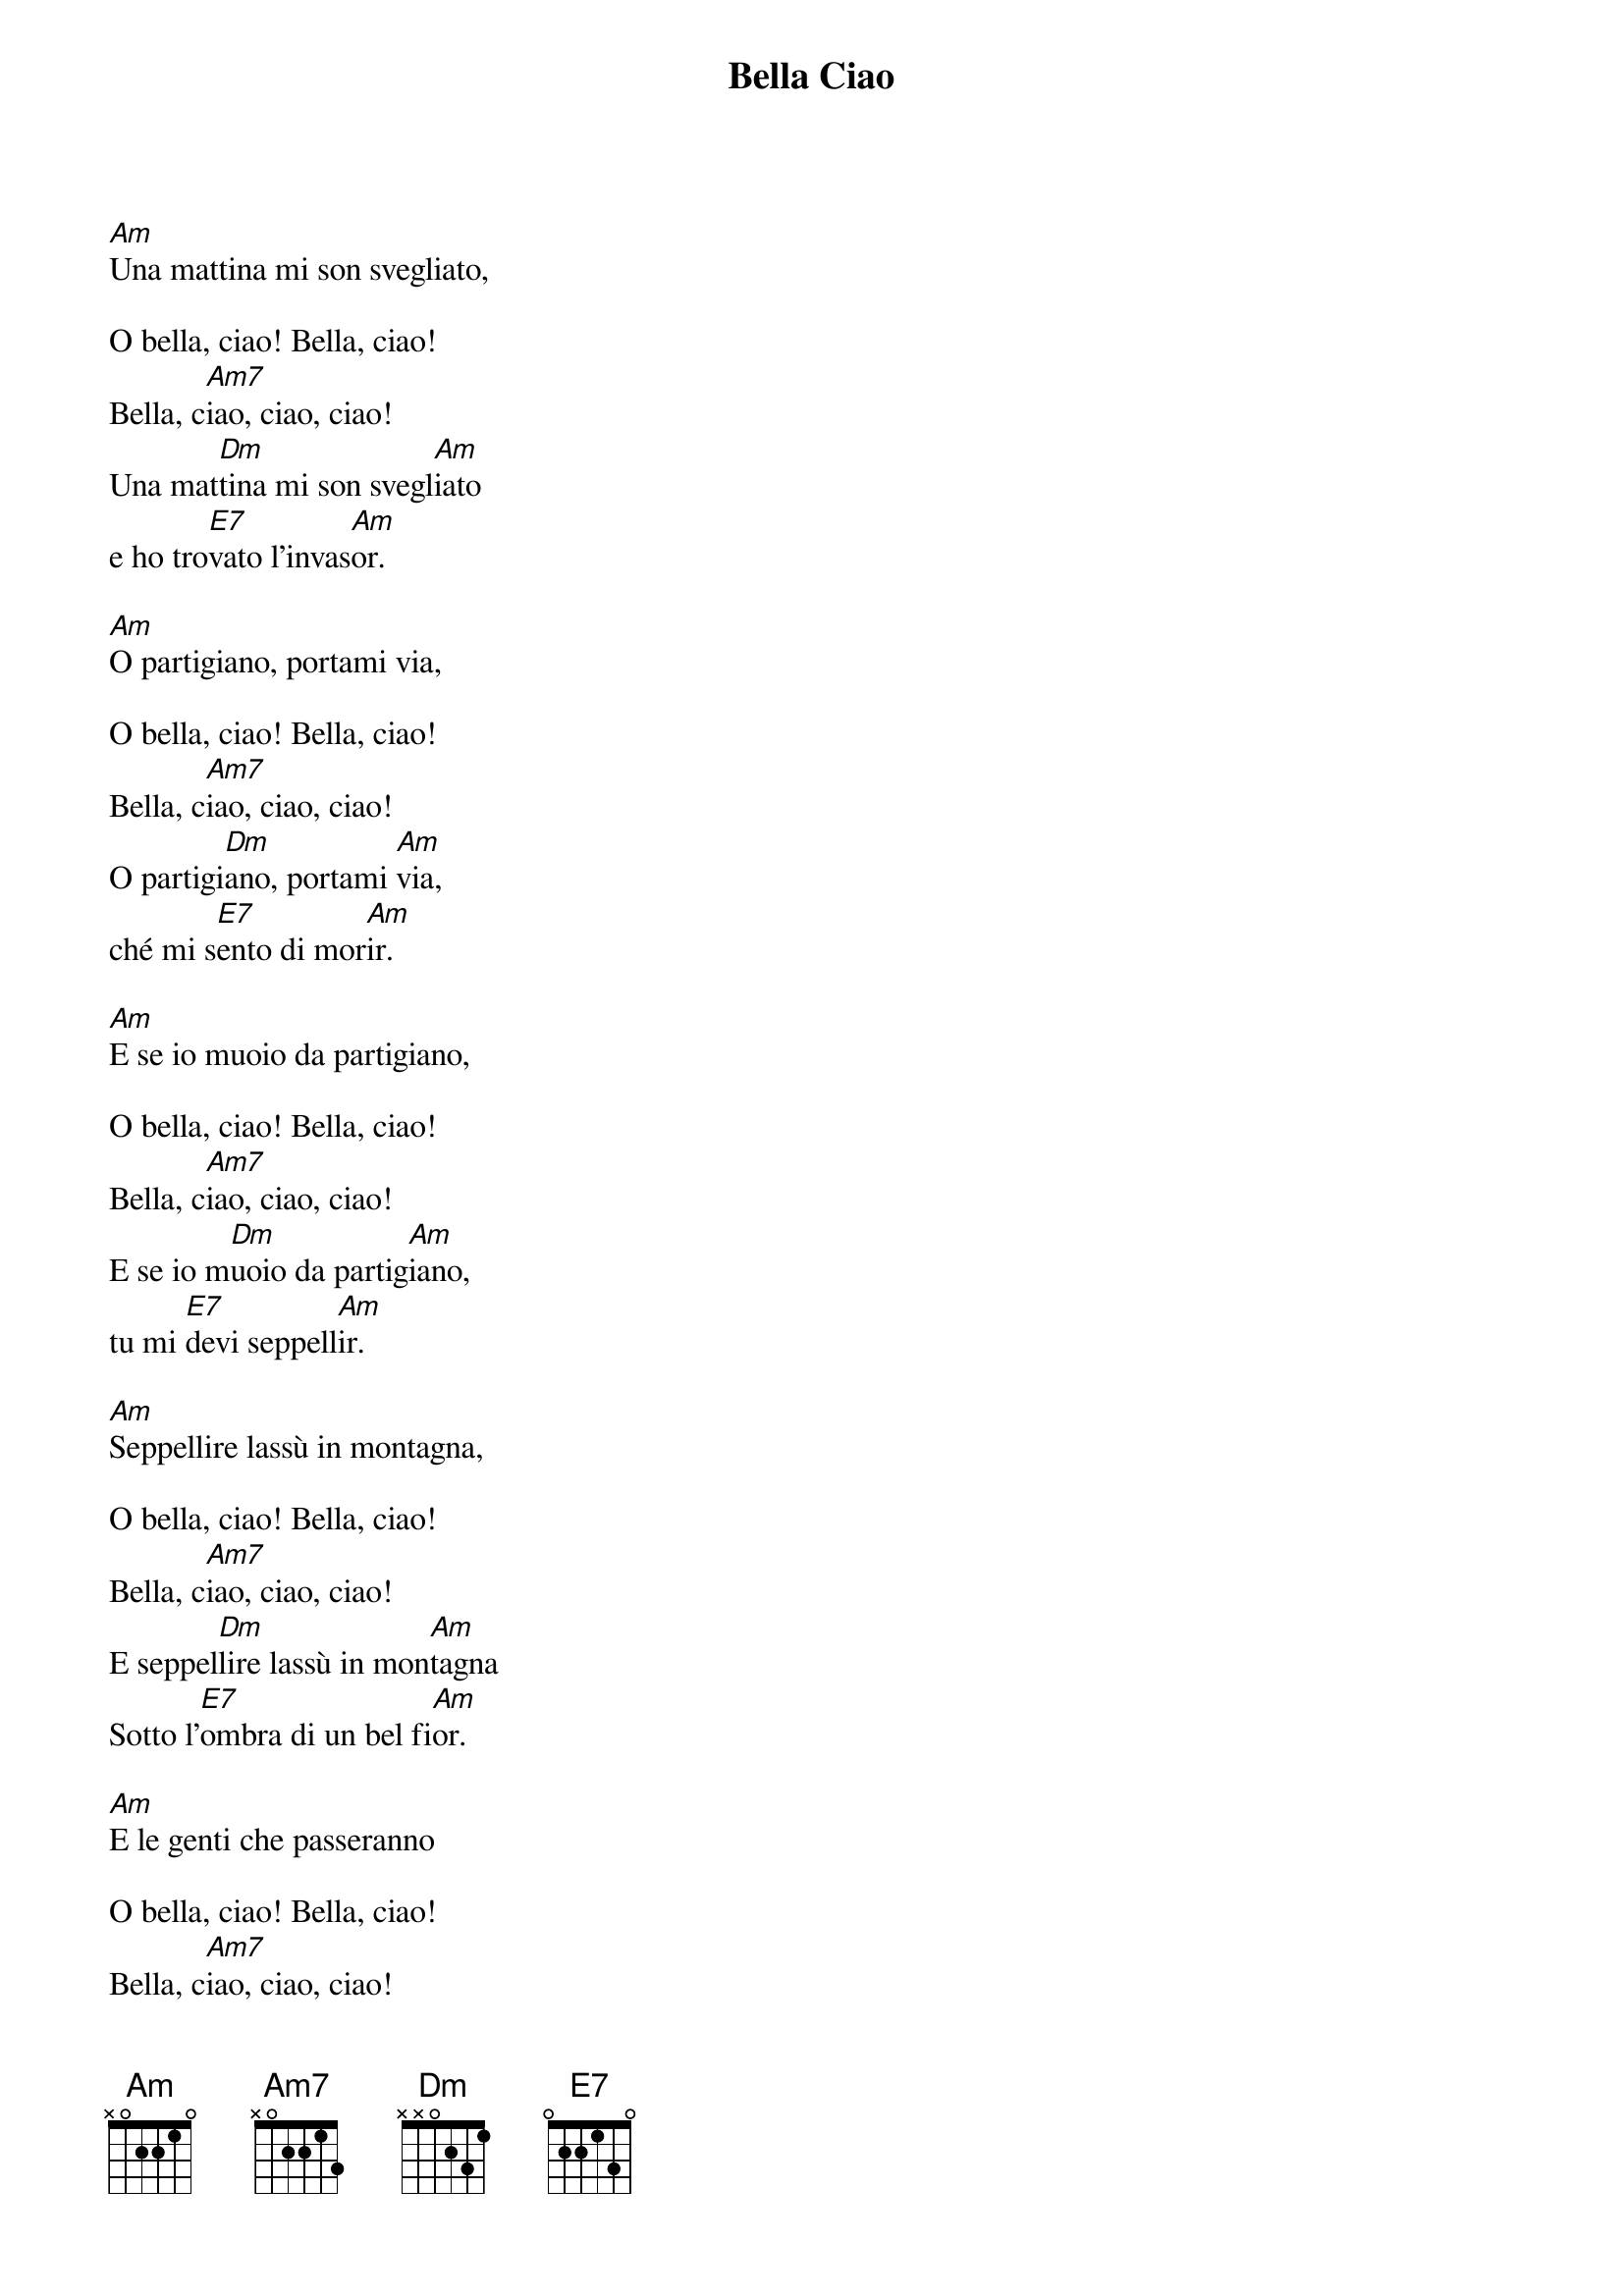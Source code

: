 {title: Bella Ciao}
{artist: Misc Traditional}
{key: C}

[Am]Una mattina mi son svegliato,

O bella, ciao! Bella, ciao!
Bella, c[Am7]iao, ciao, ciao!
Una mat[Dm]tina mi son svegl[Am]iato
e ho tro[E7]vato l'invas[Am]or.

[Am]O partigiano, portami via,

O bella, ciao! Bella, ciao!
Bella, c[Am7]iao, ciao, ciao!
O partigi[Dm]ano, portami [Am]via,
ché mi s[E7]ento di mor[Am]ir.

[Am]E se io muoio da partigiano,

O bella, ciao! Bella, ciao!
Bella, c[Am7]iao, ciao, ciao!
E se io m[Dm]uoio da partig[Am]iano,
tu mi [E7]devi seppell[Am]ir.

[Am]Seppellire lassù in montagna,

O bella, ciao! Bella, ciao!
Bella, c[Am7]iao, ciao, ciao!
E seppel[Dm]lire lassù in mon[Am]tagna
Sotto l'[E7]ombra di un bel fi[Am]or.

[Am]E le genti che passeranno

O bella, ciao! Bella, ciao!
Bella, c[Am7]iao, ciao, ciao!
E le g[Dm]enti che passe[Am]ranno
Ti dir[E7]anno «Che bel fi[Am]or!»

[Am]«È questo il fiore del partigiano»,

O bella, ciao! Bella, ciao!
Bella, c[Am7]iao, ciao, ciao!
«È questo il [Dm]fiore del partig[Am]iano
morto [E7]per la liber[Am]tà!»
